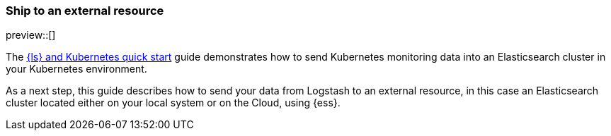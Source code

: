 [[ls-k8s-external-resource]]
=== Ship to an external resource

preview::[]

The <<ls-k8s-quick-start,{ls} and Kubernetes quick start>> guide demonstrates how to send Kubernetes monitoring data into an Elasticsearch cluster in your Kubernetes environment.

As a next step, this guide describes how to send your data from Logstash to an external resource, in this case an Elasticsearch cluster located either on your local system or on the Cloud, using {ess}.
